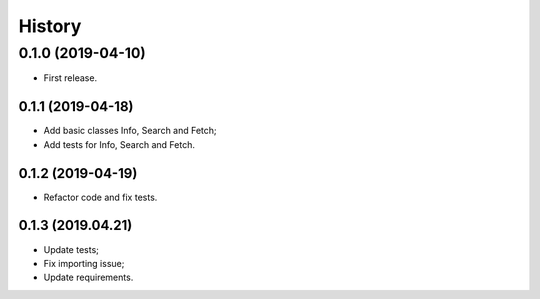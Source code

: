 =======
History
=======

0.1.0 (2019-04-10)
------------------

* First release.

0.1.1 (2019-04-18)
==================

* Add basic classes Info, Search and Fetch;
* Add tests for Info, Search and Fetch.

0.1.2 (2019-04-19)
==================

* Refactor code and fix tests.

0.1.3 (2019.04.21)
==================

* Update tests;
* Fix importing issue;
* Update requirements.
